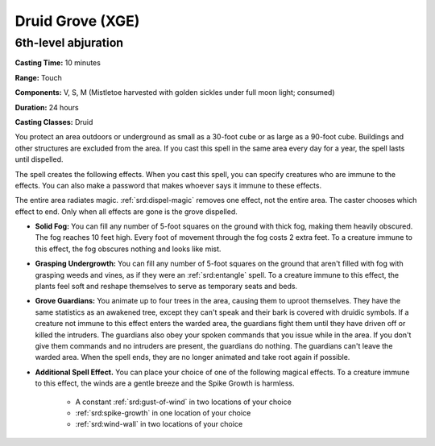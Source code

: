 .. _srd:druid-grove:

Druid Grove (XGE)
-------------------------------------------------------------

6th-level abjuration
^^^^^^^^^^^^^^^^^^^^^^^

**Casting Time:** 10 minutes

**Range:** Touch

**Components:** V, S, M (Mistletoe harvested with golden sickles
under full moon light; consumed)

**Duration:** 24 hours

**Casting Classes:** Druid

You protect an area outdoors or underground as small as a 30-foot cube
or as large as a 90-foot cube. Buildings and other structures are excluded
from the area. If you cast this spell in the same area every day for a
year, the spell lasts until dispelled.

The spell creates the following effects. When you cast this spell, you
can specify creatures who are immune to the effects. You can also make a
password that makes whoever says it immune to these effects.

The entire area radiates magic. :ref:`srd:dispel-magic` removes one effect, not the
entire area. The caster chooses which effect to end. Only when all effects
are gone is the grove dispelled.

* **Solid Fog:** You can fill any number of 5-foot squares on the ground with
  thick fog, making them heavily obscured. The fog reaches 10 feet high. Every
  foot of movement through the fog costs 2 extra feet. To a creature immune to
  this effect, the fog obscures nothing and looks like mist.
* **Grasping Undergrowth:** You can fill any number of 5-foot squares on the
  ground that aren't filled with fog with grasping weeds and vines, as if they
  were an :ref:`srd:entangle` spell. To a creature immune to this effect, the plants feel
  soft and reshape themselves to serve as temporary seats and beds.
* **Grove Guardians:** You animate up to four trees in the area, causing them to
  uproot themselves. They have the same statistics as an awakened tree, except
  they can't speak and their bark is covered with druidic symbols. If a creature
  not immune to this effect enters the warded area, the guardians fight them until
  they have driven off or killed the intruders. The guardians also obey your spoken
  commands that you issue while in the area. If you don't give them commands and
  no intruders are present, the guardians do nothing. The guardians can't leave
  the warded area. When the spell ends, they are no longer animated and take root
  again if possible.
* **Additional Spell Effect.** You can place your choice of one of the following
  magical effects. To a creature immune to this effect, the winds are a gentle breeze
  and the Spike Growth is harmless.
  
   * A constant :ref:`srd:gust-of-wind` in two locations of your choice
   * :ref:`srd:spike-growth` in one location of your choice
   * :ref:`srd:wind-wall` in two locations of your choice
